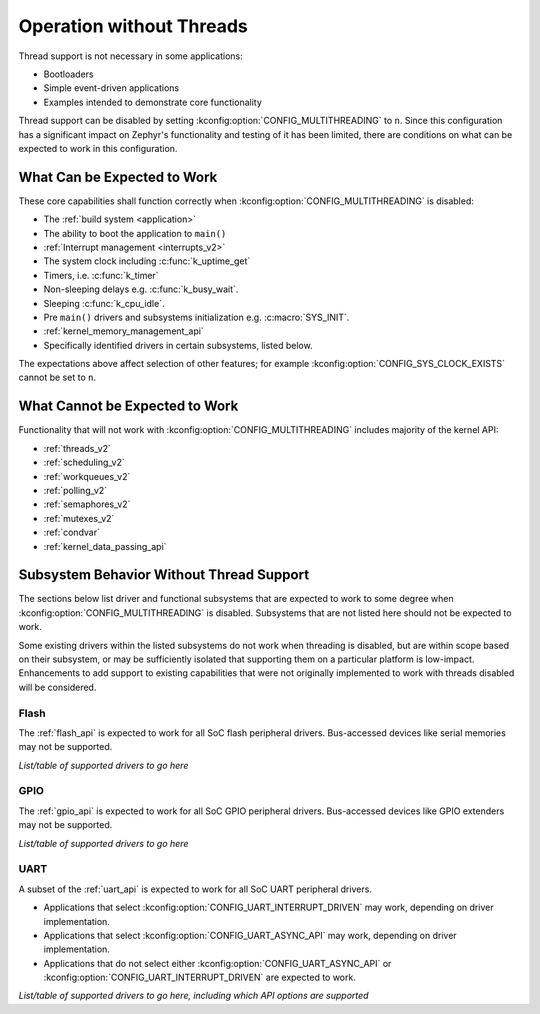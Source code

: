 .. _nothread:

Operation without Threads
#########################

Thread support is not necessary in some applications:

* Bootloaders
* Simple event-driven applications
* Examples intended to demonstrate core functionality

Thread support can be disabled by setting
:kconfig:option:`CONFIG_MULTITHREADING` to ``n``.  Since this configuration has
a significant impact on Zephyr's functionality and testing of it has
been limited, there are conditions on what can be expected to work in
this configuration.

What Can be Expected to Work
****************************

These core capabilities shall function correctly when
:kconfig:option:`CONFIG_MULTITHREADING` is disabled:

* The :ref:`build system <application>`

* The ability to boot the application to ``main()``

* :ref:`Interrupt management <interrupts_v2>`

* The system clock including :c:func:`k_uptime_get`

* Timers, i.e. :c:func:`k_timer`

* Non-sleeping delays e.g. :c:func:`k_busy_wait`.

* Sleeping :c:func:`k_cpu_idle`.

* Pre ``main()`` drivers and subsystems initialization e.g. :c:macro:`SYS_INIT`.

* :ref:`kernel_memory_management_api`

* Specifically identified drivers in certain subsystems, listed below.

The expectations above affect selection of other features; for example
:kconfig:option:`CONFIG_SYS_CLOCK_EXISTS` cannot be set to ``n``.

What Cannot be Expected to Work
*******************************

Functionality that will not work with :kconfig:option:`CONFIG_MULTITHREADING`
includes majority of the kernel API:

* :ref:`threads_v2`

* :ref:`scheduling_v2`

* :ref:`workqueues_v2`

* :ref:`polling_v2`

* :ref:`semaphores_v2`

* :ref:`mutexes_v2`

* :ref:`condvar`

* :ref:`kernel_data_passing_api`

.. contents::
    :local:
    :depth: 1

Subsystem Behavior Without Thread Support
*****************************************

The sections below list driver and functional subsystems that are
expected to work to some degree when :kconfig:option:`CONFIG_MULTITHREADING` is
disabled.  Subsystems that are not listed here should not be expected to
work.

Some existing drivers within the listed subsystems do not work when
threading is disabled, but are within scope based on their subsystem, or
may be sufficiently isolated that supporting them on a particular
platform is low-impact.  Enhancements to add support to existing
capabilities that were not originally implemented to work with threads
disabled will be considered.

Flash
=====

The :ref:`flash_api` is expected to work for all SoC flash peripheral
drivers.  Bus-accessed devices like serial memories may not be
supported.

*List/table of supported drivers to go here*

GPIO
====

The :ref:`gpio_api` is expected to work for all SoC GPIO peripheral
drivers.  Bus-accessed devices like GPIO extenders may not be supported.

*List/table of supported drivers to go here*

UART
====

A subset of the :ref:`uart_api` is expected to work for all SoC UART
peripheral drivers.

* Applications that select :kconfig:option:`CONFIG_UART_INTERRUPT_DRIVEN` may
  work, depending on driver implementation.

* Applications that select :kconfig:option:`CONFIG_UART_ASYNC_API` may
  work, depending on driver implementation.

* Applications that do not select either :kconfig:option:`CONFIG_UART_ASYNC_API`
  or :kconfig:option:`CONFIG_UART_INTERRUPT_DRIVEN` are expected to work.

*List/table of supported drivers to go here, including which API options
are supported*
